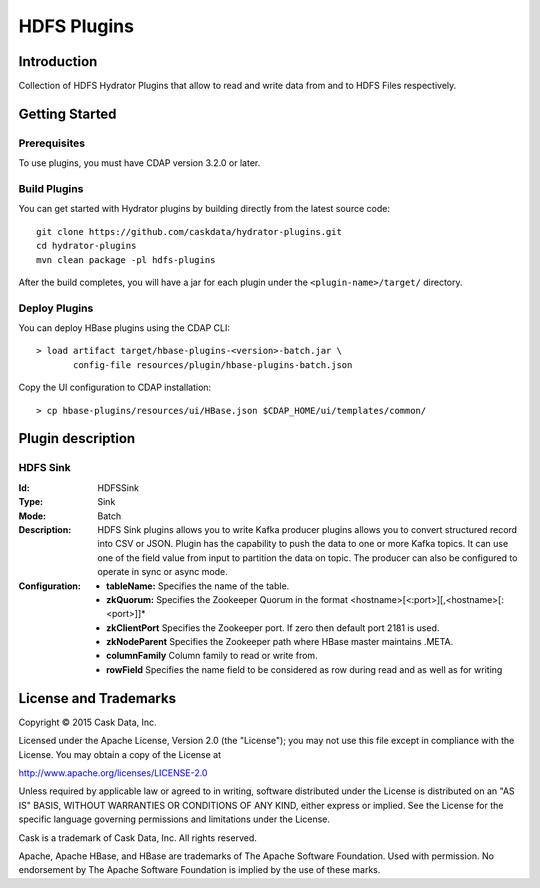 =============
HDFS Plugins
=============

Introduction
============

Collection of HDFS Hydrator Plugins that allow to read and write data from and to HDFS Files respectively.

Getting Started
===============

Prerequisites
-------------

To use plugins, you must have CDAP version 3.2.0 or later.

Build Plugins
-------------

You can get started with Hydrator plugins by building directly from the latest source code::

  git clone https://github.com/caskdata/hydrator-plugins.git
  cd hydrator-plugins
  mvn clean package -pl hdfs-plugins

After the build completes, you will have a jar for each plugin under the
``<plugin-name>/target/`` directory.

Deploy Plugins
--------------

You can deploy HBase plugins using the CDAP CLI::

  > load artifact target/hbase-plugins-<version>-batch.jar \
         config-file resources/plugin/hbase-plugins-batch.json

Copy the UI configuration to CDAP installation::

  > cp hbase-plugins/resources/ui/HBase.json $CDAP_HOME/ui/templates/common/

Plugin description
==================

HDFS Sink
--------------

:Id:
  HDFSSink
:Type:
  Sink
:Mode:
  Batch
:Description: 
  HDFS Sink plugins allows you to write
  Kafka producer plugins allows you to convert structured record into CSV or JSON.
  Plugin has the capability to push the data to one or more Kafka topics. It can
  use one of the field value from input to partition the data on topic. The producer
  can also be configured to operate in sync or async mode.
:Configuration:
  - **tableName:** Specifies the name of the table.
  - **zkQuorum:** Specifies the Zookeeper Quorum in the format <hostname>[<:port>][,<hostname>[:<port>]]*
  - **zkClientPort** Specifies the Zookeeper port. If zero then default port 2181 is used.
  - **zkNodeParent** Specifies the Zookeeper path where HBase master maintains .META.
  - **columnFamily** Column family to read or write from. 
  - **rowField** Specifies the name field to be considered as row during read and as well as for writing


License and Trademarks
======================

Copyright © 2015 Cask Data, Inc.

Licensed under the Apache License, Version 2.0 (the "License"); you may not use this file except
in compliance with the License. You may obtain a copy of the License at

http://www.apache.org/licenses/LICENSE-2.0

Unless required by applicable law or agreed to in writing, software distributed under the
License is distributed on an "AS IS" BASIS, WITHOUT WARRANTIES OR CONDITIONS OF ANY KIND,
either express or implied. See the License for the specific language governing permissions
and limitations under the License.

Cask is a trademark of Cask Data, Inc. All rights reserved.

Apache, Apache HBase, and HBase are trademarks of The Apache Software Foundation. Used with
permission. No endorsement by The Apache Software Foundation is implied by the use of these marks.

